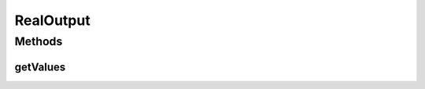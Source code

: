 RealOutput
==========

.. java:package:: ca.nengo.model
   :noindex:

.. java:type:: public interface RealOutput extends InstantaneousOutput

   Instantaneous output consisting of continuous quantities (e.g. firing rates or represented variables).

   :author: Bryan Tripp

Methods
-------
getValues
^^^^^^^^^

.. java:method:: public float[] getValues()
   :outertype: RealOutput

   :return: Instantaneous activity within real-valued channels. A real-valued channel could correspond to an axon, a lumped group of axons, a gap-junctional connection, the concentration of some substance in inter-cellular space, etc. Alternatively, each value can correspond to the decoded estimate of one dimension in a vector that is represented by activity in an NEFEnsemble, or to some function thereof.

